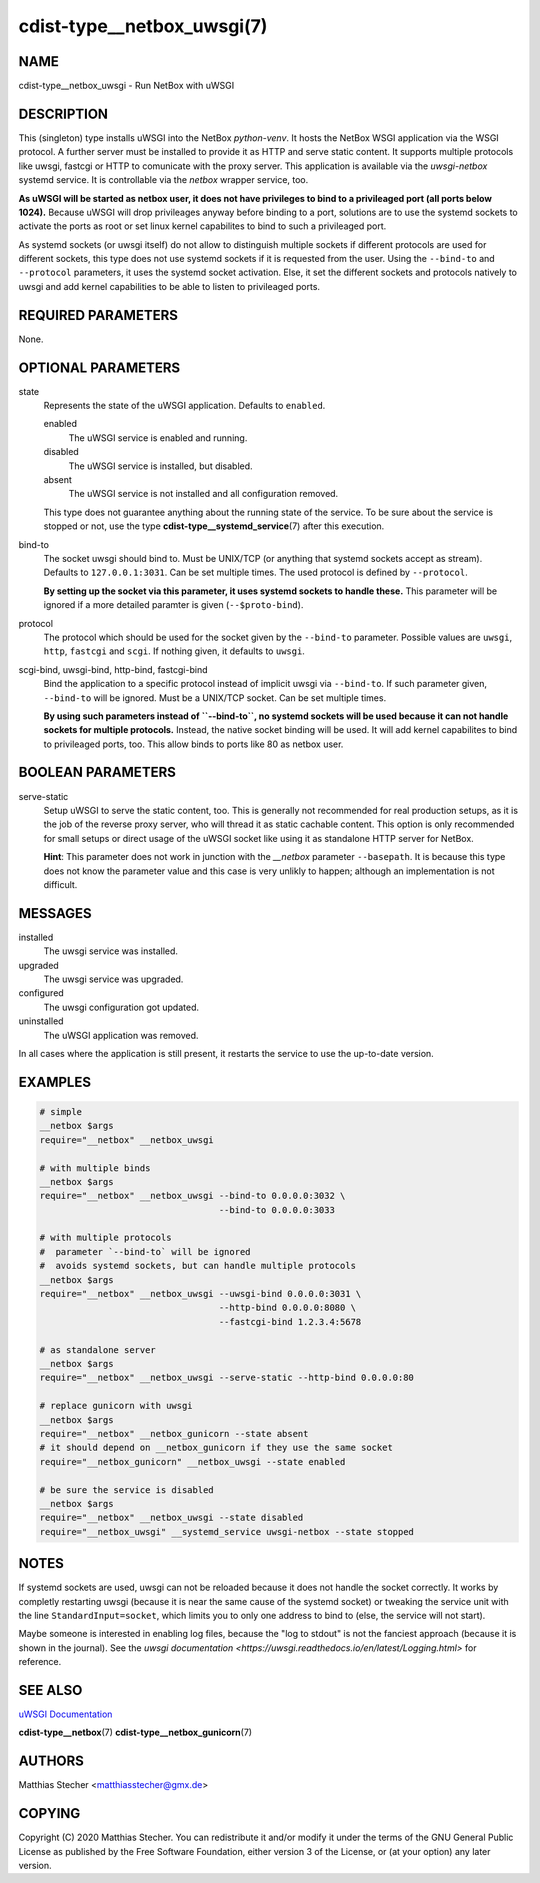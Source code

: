cdist-type__netbox_uwsgi(7)
===========================

NAME
----
cdist-type__netbox_uwsgi - Run NetBox with uWSGI


DESCRIPTION
-----------
This (singleton) type installs uWSGI into the NetBox `python-venv`. It hosts
the NetBox WSGI application via the WSGI protocol. A further server must be
installed to provide it as HTTP and serve static content. It supports multiple
protocols like uwsgi, fastcgi or HTTP to comunicate with the proxy server. This
application is available via the `uwsgi-netbox` systemd service. It is
controllable via the `netbox` wrapper service, too.

**As uWSGI will be started as netbox user, it does not have privileges to
bind to a privileaged port (all ports below 1024).** Because uWSGI will
drop privileages anyway before binding to a port, solutions are to use
the systemd sockets to activate the ports as root or set linux kernel
capabilites to bind to such a privileaged port.

As systemd sockets (or uwsgi itself) do not allow to distinguish multiple
sockets if different protocols are used for different sockets, this type does
not use systemd sockets if it is requested from the user. Using the
``--bind-to`` and ``--protocol`` parameters, it uses the systemd socket
activation. Else, it set the different sockets and protocols natively to uwsgi
and add kernel capabilities to be able to listen to privileaged ports.


REQUIRED PARAMETERS
-------------------
None.


OPTIONAL PARAMETERS
-------------------
state
    Represents the state of the uWSGI application. Defaults to ``enabled``.

    enabled
        The uWSGI service is enabled and running.
    disabled
        The uWSGI service is installed, but disabled.
    absent
        The uWSGI service is not installed and all configuration removed.

    This type does not guarantee anything about the running state of the
    service. To be sure about the service is stopped or not, use the type
    :strong:`cdist-type__systemd_service`\ (7) after this execution.


bind-to
    The socket uwsgi should bind to. Must be UNIX/TCP (or anything that
    systemd sockets accept as stream). Defaults to ``127.0.0.1:3031``. Can be
    set multiple times. The used protocol is defined by ``--protocol``.

    **By setting up the socket via this parameter, it uses systemd sockets to
    handle these.** This parameter will be ignored if a more detailed paramter
    is given (``--$proto-bind``).

protocol
    The protocol which should be used for the socket given by the ``--bind-to``
    parameter. Possible values are ``uwsgi``, ``http``, ``fastcgi`` and
    ``scgi``. If nothing given, it defaults to ``uwsgi``.

scgi-bind, uwsgi-bind, http-bind, fastcgi-bind
    Bind the application to a specific protocol instead of implicit uwsgi via
    ``--bind-to``. If such parameter given, ``--bind-to`` will be ignored. Must
    be a UNIX/TCP socket. Can be set multiple times.

    **By using such parameters instead of ``--bind-to``, no systemd sockets
    will be used because it can not handle sockets for multiple protocols.**
    Instead, the native socket binding will be used. It will add kernel
    capabilites to bind to privileaged ports, too. This allow binds to ports
    like 80 as netbox user.


BOOLEAN PARAMETERS
------------------
serve-static
    Setup uWSGI to serve the static content, too. This is generally not
    recommended for real production setups, as it is the job of the reverse
    proxy server, who will thread it as static cachable content. This option
    is only recommended for small setups or direct usage of the uWSGI socket
    like using it as standalone HTTP server for NetBox.

    **Hint**: This parameter does not work in junction with the `__netbox`
    parameter ``--basepath``. It is because this type does not know the
    parameter value and this case is very unlikly to happen; although an
    implementation is not difficult.


MESSAGES
--------
installed
    The uwsgi service was installed.

upgraded
    The uwsgi service was upgraded.

configured
    The uwsgi configuration got updated.

uninstalled
    The uWSGI application was removed.

In all cases where the application is still present, it restarts the service to
use the up-to-date version.


EXAMPLES
--------

.. code-block:: sh

    # simple
    __netbox $args
    require="__netbox" __netbox_uwsgi

    # with multiple binds
    __netbox $args
    require="__netbox" __netbox_uwsgi --bind-to 0.0.0.0:3032 \
                                      --bind-to 0.0.0.0:3033

    # with multiple protocols
    #  parameter `--bind-to` will be ignored
    #  avoids systemd sockets, but can handle multiple protocols
    __netbox $args
    require="__netbox" __netbox_uwsgi --uwsgi-bind 0.0.0.0:3031 \
                                      --http-bind 0.0.0.0:8080 \
                                      --fastcgi-bind 1.2.3.4:5678

    # as standalone server
    __netbox $args
    require="__netbox" __netbox_uwsgi --serve-static --http-bind 0.0.0.0:80

    # replace gunicorn with uwsgi
    __netbox $args
    require="__netbox" __netbox_gunicorn --state absent
    # it should depend on __netbox_gunicorn if they use the same socket
    require="__netbox_gunicorn" __netbox_uwsgi --state enabled

    # be sure the service is disabled
    __netbox $args
    require="__netbox" __netbox_uwsgi --state disabled
    require="__netbox_uwsgi" __systemd_service uwsgi-netbox --state stopped


NOTES
-----
If systemd sockets are used, uwsgi can not be reloaded because it does not
handle the socket correctly. It works by completly restarting uwsgi (because
it is near the same cause of the systemd socket) or tweaking the service unit
with the line ``StandardInput=socket``, which limits you to only one address
to bind to (else, the service will not start).

Maybe someone is interested in enabling log files, because the "log to stdout"
is not the fanciest approach (because it is shown in the journal). See the
`uwsgi documentation <https://uwsgi.readthedocs.io/en/latest/Logging.html>` for
reference.


SEE ALSO
--------
`uWSGI Documentation <https://uwsgi-docs.readthedocs.io/en/latest/>`_

:strong:`cdist-type__netbox`\ (7)
:strong:`cdist-type__netbox_gunicorn`\ (7)


AUTHORS
-------
Matthias Stecher <matthiasstecher@gmx.de>


COPYING
-------
Copyright \(C) 2020 Matthias Stecher. You can redistribute it
and/or modify it under the terms of the GNU General Public License as
published by the Free Software Foundation, either version 3 of the
License, or (at your option) any later version.

